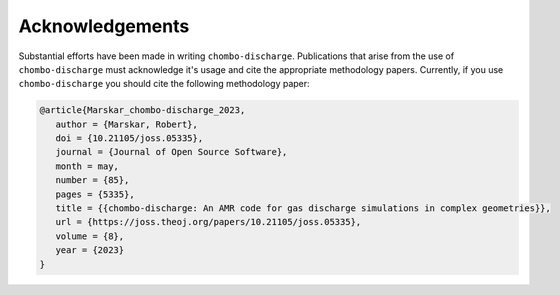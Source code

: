 .. _Chap:Acknowledgements:

Acknowledgements
================

Substantial efforts have been made in writing ``chombo-discharge``.
Publications that arise from the use of ``chombo-discharge`` must acknowledge it's usage and cite the appropriate methodology papers.
Currently, if you use ``chombo-discharge`` you should cite the following methodology paper:

.. code-block:: none

   @article{Marskar_chombo-discharge_2023,
      author = {Marskar, Robert},
      doi = {10.21105/joss.05335},
      journal = {Journal of Open Source Software},
      month = may,
      number = {85},
      pages = {5335},
      title = {{chombo-discharge: An AMR code for gas discharge simulations in complex geometries}},
      url = {https://joss.theoj.org/papers/10.21105/joss.05335},
      volume = {8},
      year = {2023}
   } 
